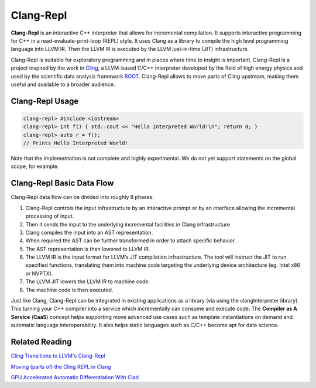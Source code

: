 ===========
Clang-Repl
===========

**Clang-Repl** is an interactive C++ interpreter that allows for incremental
compilation. It supports interactive programming for C++ in a
read-evaluate-print-loop (REPL) style. It uses Clang as a library to compile the
high level programming language into LLVM IR. Then the LLVM IR is executed by
the LLVM just-in-time (JIT) infrastructure.

Clang-Repl is suitable for exploratory programming and in places where time
to insight is important. Clang-Repl is a project inspired by the work in
`Cling <https://github.com/root-project/cling>`_, a LLVM-based C/C++ interpreter
developed by the field of high energy physics and used by the scientific data
analysis framework `ROOT <https://root.cern/>`_. Clang-Repl allows to move parts
of Cling upstream, making them useful and available to a broader audience.



Clang-Repl Usage
================


.. code-block:: text

  clang-repl> #include <iostream>
  clang-repl> int f() { std::cout << "Hello Interpreted World!\n"; return 0; }
  clang-repl> auto r = f();
  // Prints Hello Interpreted World!

Note that the implementation is not complete and highly experimental. We do
not yet support statements on the global scope, for example.


Clang-Repl Basic Data Flow
==========================

.. image:: ClangRepl_design.png
   :align: center
   :alt: ClangRepl design

Clang-Repl data flow can be divided into roughly 8 phases:

1. Clang-Repl controls the input infrastructure by an interactive prompt or by
   an interface allowing the incremental processing of input.

2. Then it sends the input to the underlying incremental facilities in Clang
   infrastructure.

3. Clang compiles the input into an AST representation.

4. When required the AST can be further transformed in order to attach specific
   behavior.

5. The AST representation is then lowered to LLVM IR.

6. The LLVM IR is the input format for LLVM’s JIT compilation infrastructure.
   The tool will instruct the JIT to run specified functions, translating them
   into machine code targeting the underlying device architecture (eg. Intel
   x86 or NVPTX).

7. The LLVM JIT lowers the LLVM IR to machine code.

8. The machine code is then executed.


Just like Clang, Clang-Repl can be integrated in existing applications as a
library (via using the clangInterpreter library). This turning your C++ compiler
into a service which incrementally can consume and execute code. The
**Compiler as A Service** (**CaaS**) concept helps supporting move advanced use
cases such as template instantiations on demand and automatic language
interoperability. It also helps static languages such as C/C++ become apt for
data science.


Related Reading
===============
`Cling Transitions to LLVM's Clang-Repl <https://root.cern/blog/cling-in-llvm/>`_

`Moving (parts of) the Cling REPL in Clang <https://lists.llvm.org/pipermail/llvm-dev/2020-July/143257.html>`_

`GPU Accelerated Automatic Differentiation With Clad <https://arxiv.org/pdf/2203.06139.pdf>`_

